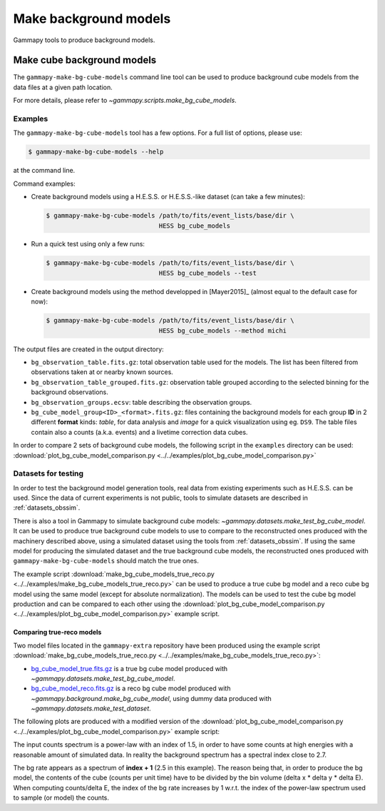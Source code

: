 .. _background_make_background_models:

Make background models
======================

Gammapy tools to produce background models.

Make cube background models
---------------------------

The ``gammapy-make-bg-cube-models`` command line tool can be used to produce
background cube models from the data files at a given path location.

For more details, please refer to `~gammapy.scripts.make_bg_cube_models`.

Examples
~~~~~~~~

The ``gammapy-make-bg-cube-models`` tool has a few options. For a full list of options, please use:

.. code-block:: bash

    $ gammapy-make-bg-cube-models --help

at the command line.

Command examples:

* Create background models using a H.E.S.S. or H.E.S.S.-like dataset
  (can take a few minutes):

  .. code-block:: bash

      $ gammapy-make-bg-cube-models /path/to/fits/event_lists/base/dir \
                                    HESS bg_cube_models

* Run a quick test using only a few runs:

  .. code-block:: bash

      $ gammapy-make-bg-cube-models /path/to/fits/event_lists/base/dir \
                                    HESS bg_cube_models --test

* Create background models using the method developped in
  [Mayer2015]_ (almost equal to the default case for now):

  .. code-block:: bash

      $ gammapy-make-bg-cube-models /path/to/fits/event_lists/base/dir \
                                    HESS bg_cube_models --method michi

The output files are created in the output directory:

* ``bg_observation_table.fits.gz``: total observation table used for
  the models. The list has been filtered from observations taken at
  or nearby known sources.

* ``bg_observation_table_grouped.fits.gz``: observation table grouped
  according to the selected binning for the background observations.

* ``bg_observation_groups.ecsv``: table describing the observation
  groups.

* ``bg_cube_model_group<ID>_<format>.fits.gz``: files containing the
  background models for each group **ID** in 2 different **format**
  kinds: *table*, for data analysis and *image* for a quick
  visualization using eg. ``DS9``. The table files contain also a
  counts (a.k.a. events) and a livetime correction data cubes.

In order to compare 2 sets of background cube models, the following
script in the ``examples`` directory can be used:
:download:`plot_bg_cube_model_comparison.py
<../../examples/plot_bg_cube_model_comparison.py>`

.. _background_make_background_models_datasets_for_testing:

Datasets for testing
~~~~~~~~~~~~~~~~~~~~

In order to test the background model generation tools, real
data from existing experiments such as H.E.S.S. can be used.
Since the data of current experiments is not public, tools to
simulate datasets are described in :ref:`datasets_obssim`.

There is also a tool in Gammapy to simulate background cube models:
`~gammapy.datasets.make_test_bg_cube_model`.
It can be used to produce true background cube models to use to
compare to the reconstructed ones produced with the machinery
described above, using a simulated dataset using the tools from
:ref:`datasets_obssim`. If using the same model
for producing the simulated dataset and the true background cube
models, the reconstructed ones produced with
``gammapy-make-bg-cube-models`` should match the true ones.

The example script :download:`make_bg_cube_models_true_reco.py
<../../examples/make_bg_cube_models_true_reco.py>` can be used
to produce a true cube bg model and a reco cube bg model using the
same model (except for absolute normalization). The models can be
used to test the cube bg model production and can be compared to each
other using the :download:`plot_bg_cube_model_comparison.py
<../../examples/plot_bg_cube_model_comparison.py>` example script.

Comparing true-reco models
**************************

Two model files located in the ``gammapy-extra`` repository have been
produced using the example script :download:`make_bg_cube_models_true_reco.py
<../../examples/make_bg_cube_models_true_reco.py>`:

* `bg_cube_model_true.fits.gz
  <https://github.com/gammapy/gammapy-extra/blob/master/test_datasets/background/bg_cube_model_true.fits.gz>`_
  is a true bg cube model produced with
  `~gammapy.datasets.make_test_bg_cube_model`.
* `bg_cube_model_reco.fits.gz
  <https://github.com/gammapy/gammapy-extra/blob/master/test_datasets/background/bg_cube_model_reco.fits.gz>`_
  is a reco bg cube model produced with
  `~gammapy.background.make_bg_cube_model`, using dummy data produced
  with `~gammapy.datasets.make_test_dataset`.

The following plots are produced with a modified version of the
:download:`plot_bg_cube_model_comparison.py
<../../examples/plot_bg_cube_model_comparison.py>` example script:

.. plot:: background/plot_bgcube_true_reco.py

The input counts spectrum is a power-law with an index of 1.5, in
order to have some counts at high energies with a reasonable amount
of simulated data. In reality the background spectrum has a spectral
index close to 2.7.

The bg rate appears as a spectrum of **index + 1** (2.5 in this
example).
The reason being that, in order to produce the bg model, the
contents of the cube (counts per unit time) have to be divided by the
bin volume (delta x * delta y * delta E). When computing
counts/delta E, the index of the bg rate increases by 1 w.r.t. the
index of the power-law spectrum used to sample (or model) the counts.
